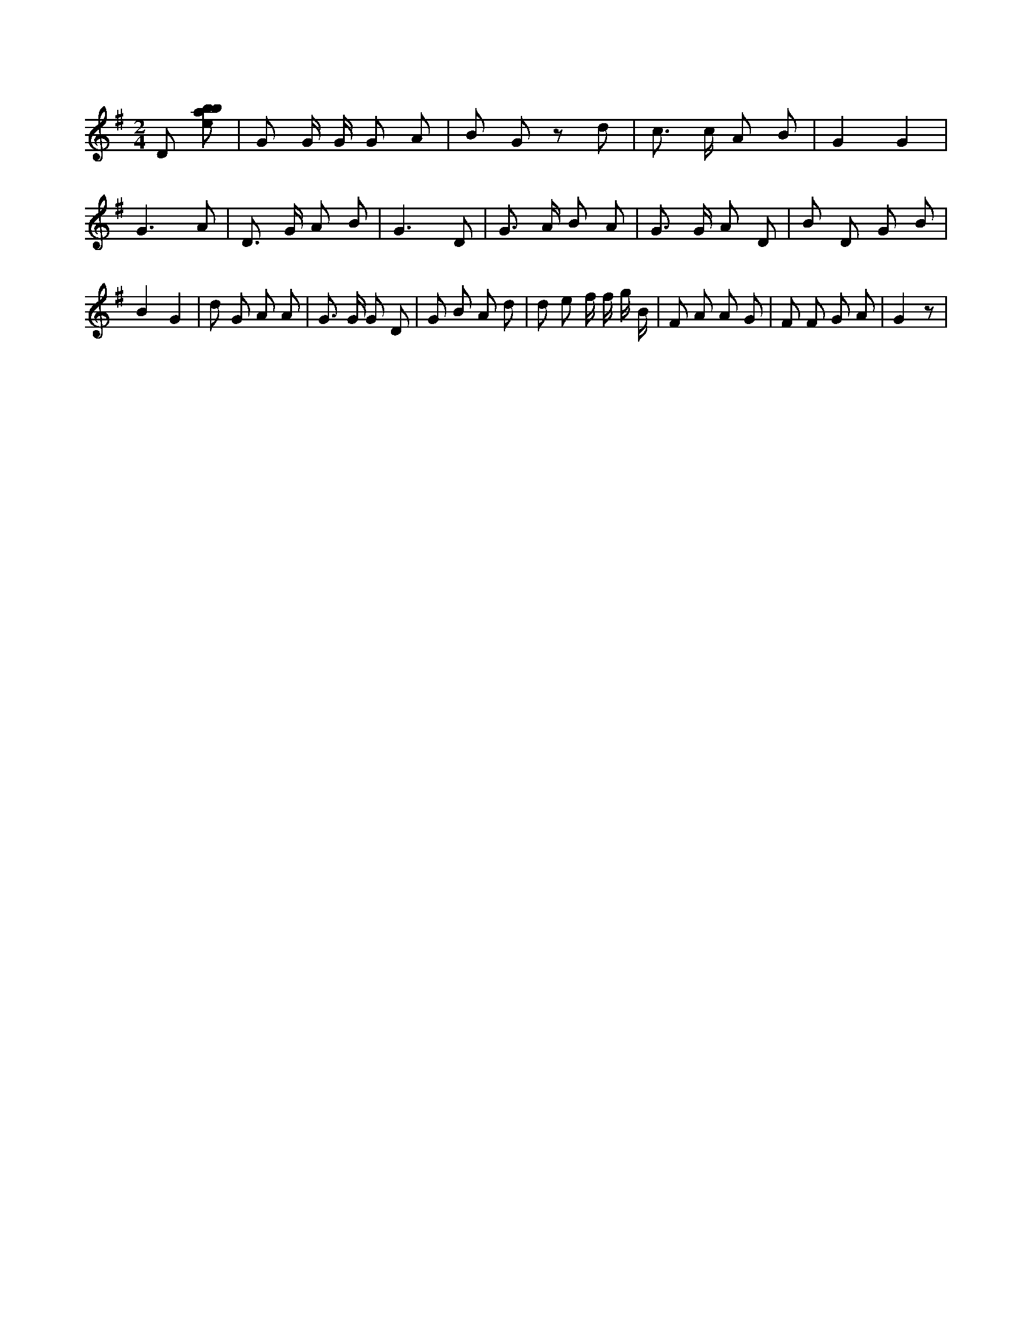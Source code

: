 X:701
L:1/8
M:2/4
K:Gclef
D [ebab] | G G/2 G/2 G A | B G z d | c > c A B | G2 G2 | G3 A | D > G A B | G3 D | G > A B A | G > G A D | B D G B | B2 G2 | d G A A | G > G G D | G B A d | d e f/2 f/2 g/2 B/2 | F A A G | F F G A | G2 z |
